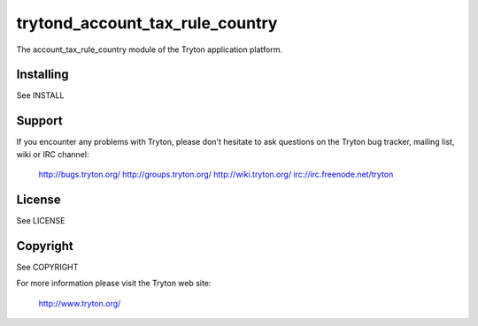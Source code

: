 trytond_account_tax_rule_country
================================

The account_tax_rule_country module of the Tryton application platform.

Installing
----------

See INSTALL

Support
-------

If you encounter any problems with Tryton, please don't hesitate to ask
questions on the Tryton bug tracker, mailing list, wiki or IRC channel:

  http://bugs.tryton.org/
  http://groups.tryton.org/
  http://wiki.tryton.org/
  irc://irc.freenode.net/tryton

License
-------

See LICENSE

Copyright
---------

See COPYRIGHT


For more information please visit the Tryton web site:

  http://www.tryton.org/


